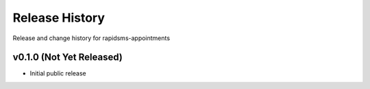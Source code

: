 Release History
====================================

Release and change history for rapidsms-appointments


v0.1.0 (Not Yet Released)
------------------------------------

- Initial public release
